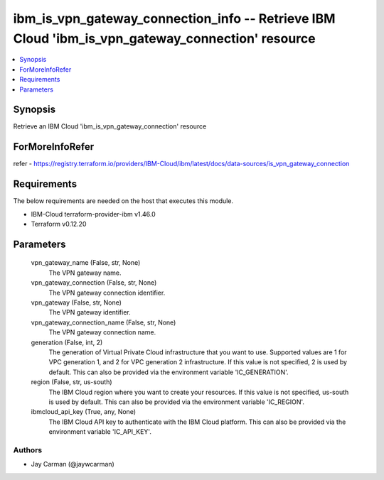 
ibm_is_vpn_gateway_connection_info -- Retrieve IBM Cloud 'ibm_is_vpn_gateway_connection' resource
=================================================================================================

.. contents::
   :local:
   :depth: 1


Synopsis
--------

Retrieve an IBM Cloud 'ibm_is_vpn_gateway_connection' resource


ForMoreInfoRefer
----------------
refer - https://registry.terraform.io/providers/IBM-Cloud/ibm/latest/docs/data-sources/is_vpn_gateway_connection

Requirements
------------
The below requirements are needed on the host that executes this module.

- IBM-Cloud terraform-provider-ibm v1.46.0
- Terraform v0.12.20



Parameters
----------

  vpn_gateway_name (False, str, None)
    The VPN gateway name.


  vpn_gateway_connection (False, str, None)
    The VPN gateway connection identifier.


  vpn_gateway (False, str, None)
    The VPN gateway identifier.


  vpn_gateway_connection_name (False, str, None)
    The VPN gateway connection name.


  generation (False, int, 2)
    The generation of Virtual Private Cloud infrastructure that you want to use. Supported values are 1 for VPC generation 1, and 2 for VPC generation 2 infrastructure. If this value is not specified, 2 is used by default. This can also be provided via the environment variable 'IC_GENERATION'.


  region (False, str, us-south)
    The IBM Cloud region where you want to create your resources. If this value is not specified, us-south is used by default. This can also be provided via the environment variable 'IC_REGION'.


  ibmcloud_api_key (True, any, None)
    The IBM Cloud API key to authenticate with the IBM Cloud platform. This can also be provided via the environment variable 'IC_API_KEY'.













Authors
~~~~~~~

- Jay Carman (@jaywcarman)

